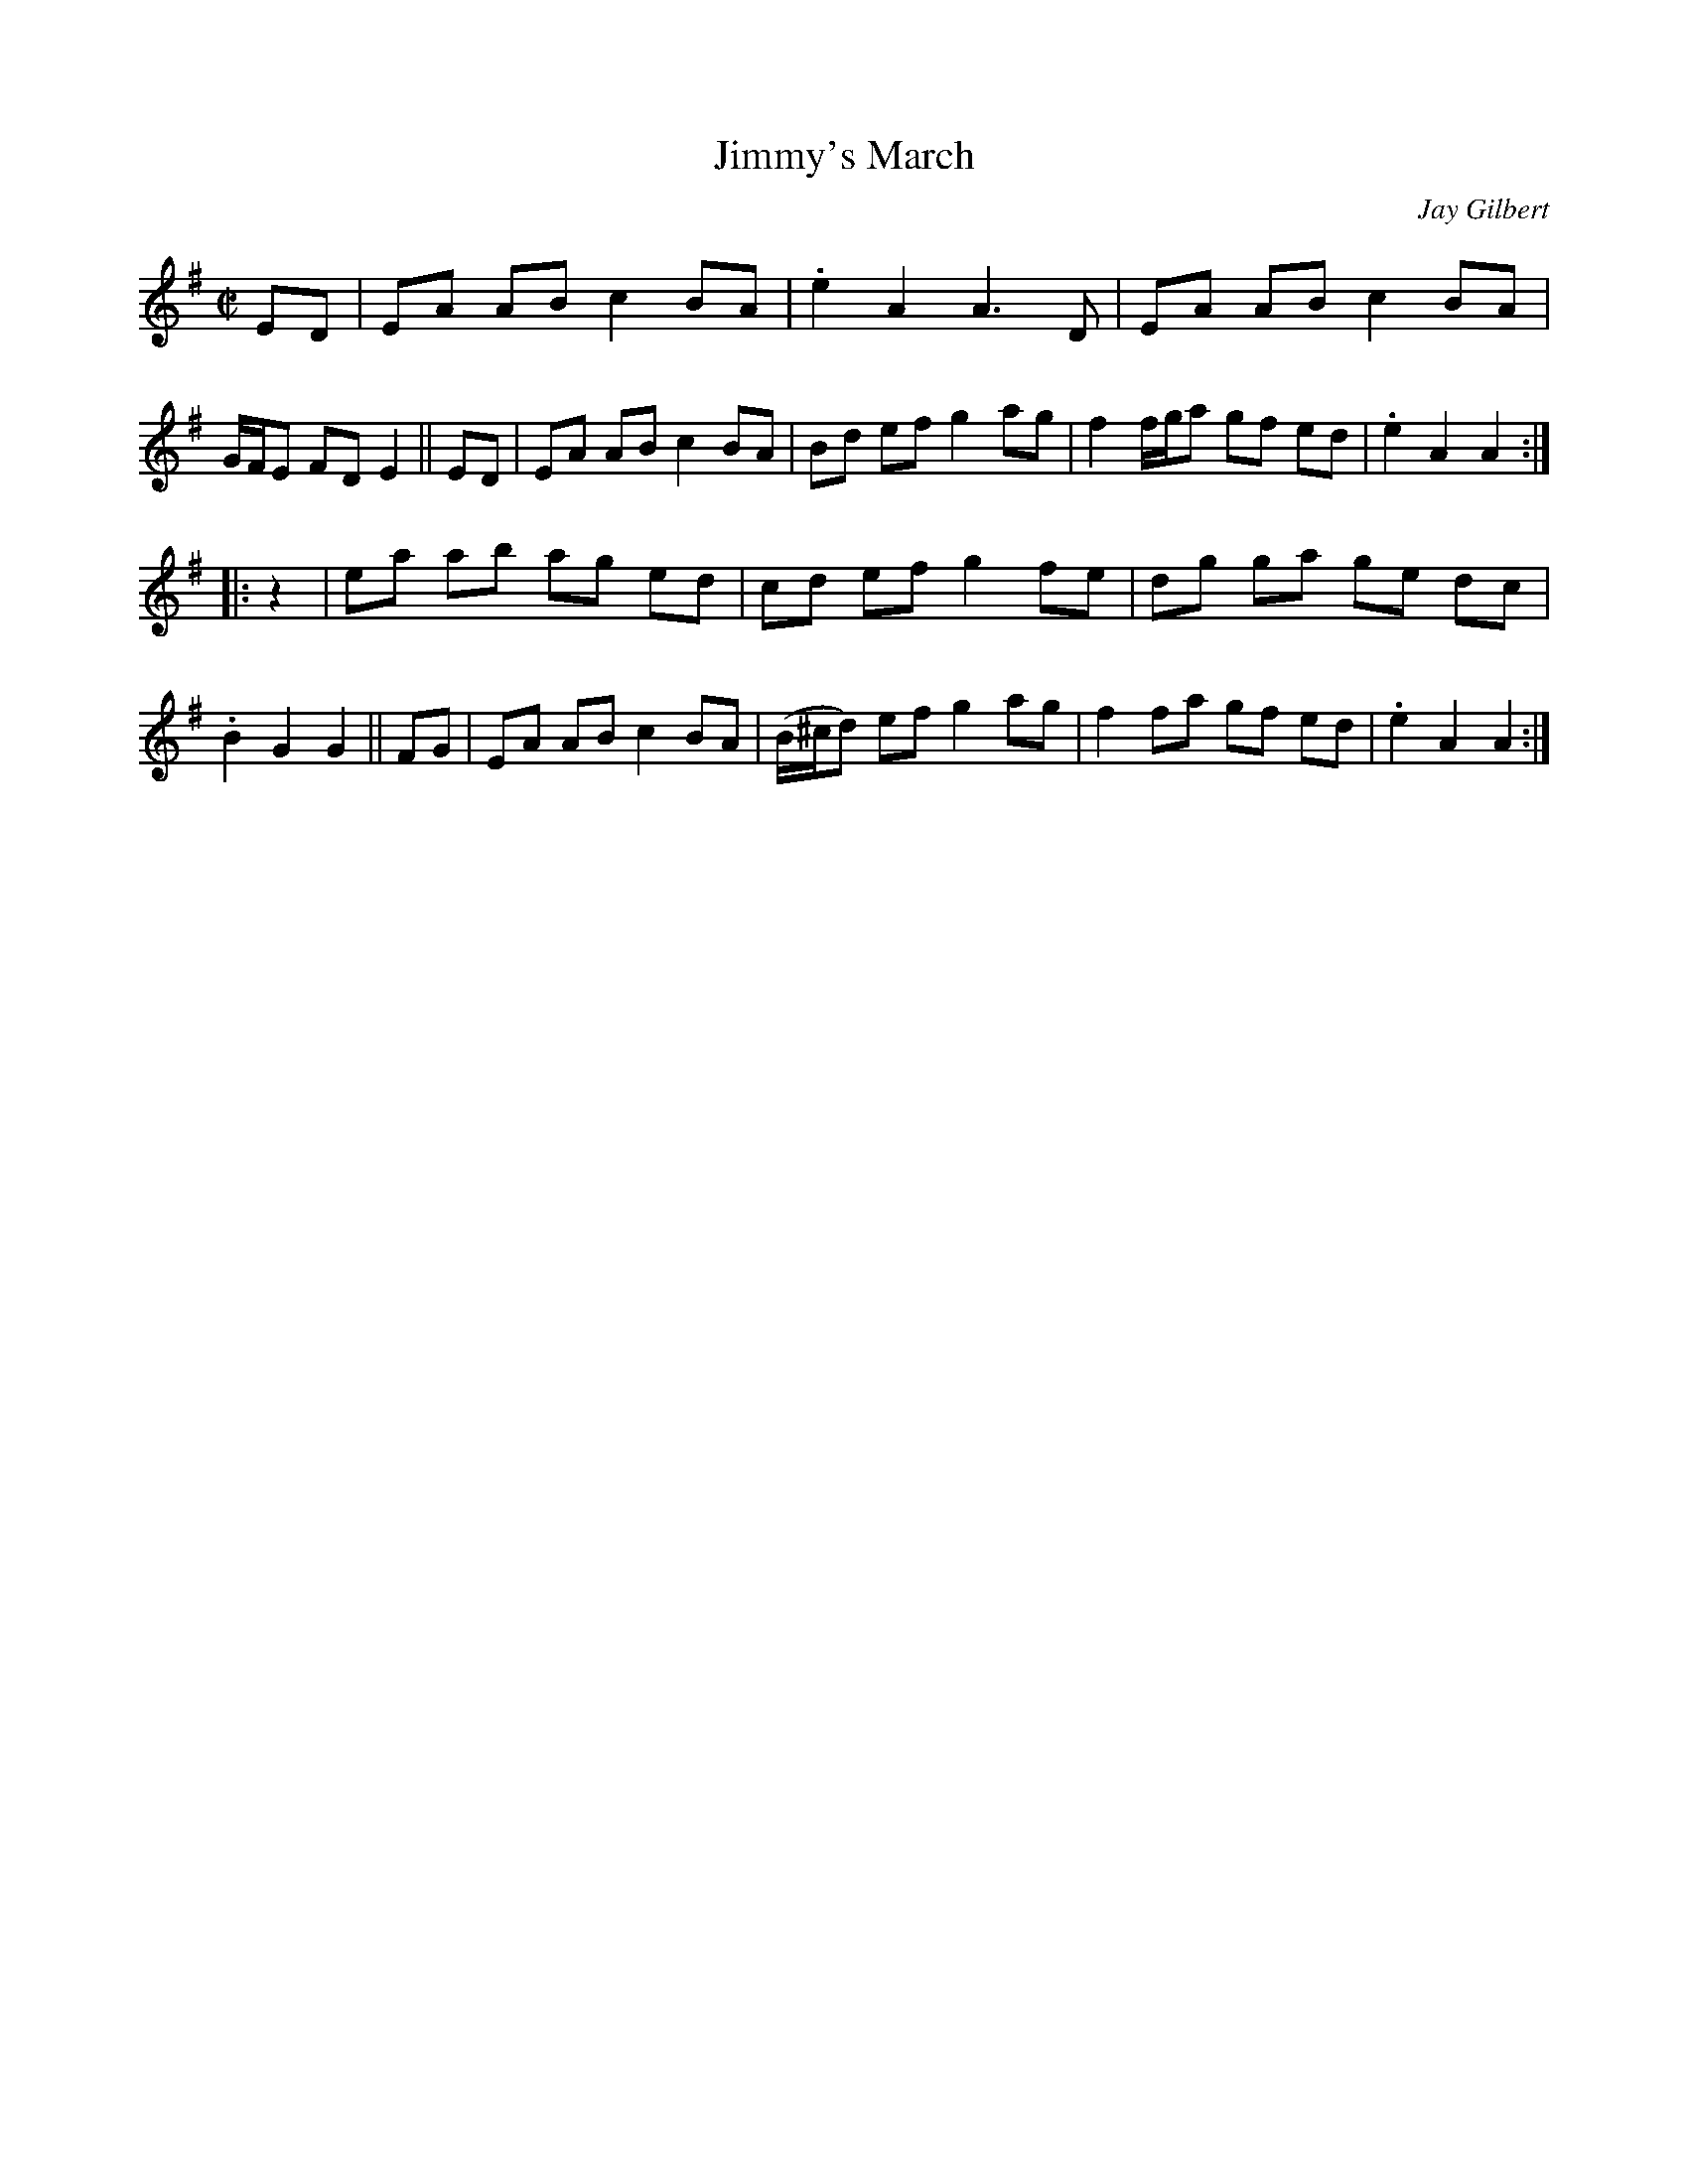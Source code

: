 X: 1
T: Jimmy's March
C: Jay Gilbert
N: (For Jimmy Devine - 02/22/1953 - 06/07/2021)
S: Posted on youtube (Old Time Music in New England) 2021-07-23
R: reel
Z: 2021 John Chambers <jc:trillian.mit.edu>
M: C|
L: 1/8
K: Ador
   ED | EA AB c2 BA | .e2 A2 A3 D | EA AB c2 BA | G/F/E FD E2 ||\
   ED | EA AB c2 BA | Bd ef g2 ag | f2 f/g/a gf ed | .e2 A2 A2 :|
|: z2 | ea ab ag ed | cd ef g2 fe | dg ga ge dc | .B2 G2 G2 ||\
   FG | EA AB c2 BA | (B/^c/d) ef g2 ag | f2 fa gf ed | .e2 A2 A2 :|
